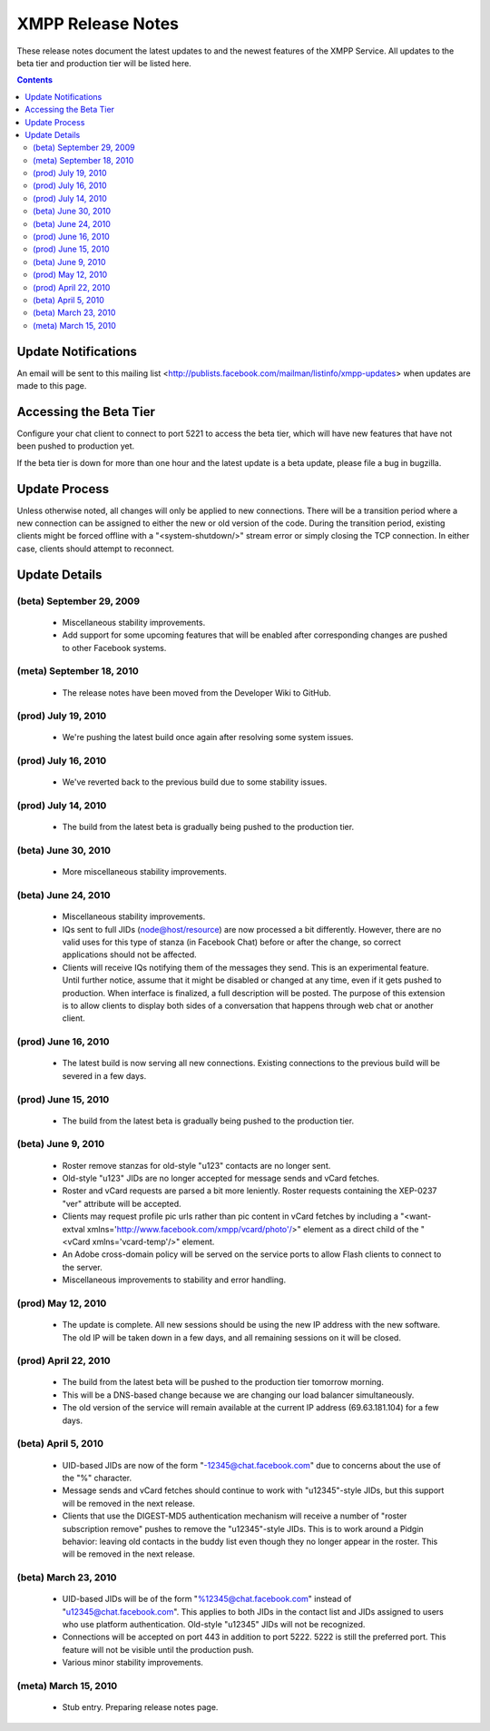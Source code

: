 ==================
XMPP Release Notes
==================

These release notes document
the latest updates to and the newest features
of the XMPP Service.
All updates to the beta tier and production tier will be listed here. 


.. contents::


Update Notifications
====================

An email will be sent to this mailing list
<http://publists.facebook.com/mailman/listinfo/xmpp-updates>
when updates are made to this page.


Accessing the Beta Tier
=======================

Configure your chat client to connect to port 5221
to access the beta tier,
which will have new features that have not been pushed to production yet.

If the beta tier is down for more than one hour
and the latest update is a beta update,
please file a bug in bugzilla.


Update Process
==============

Unless otherwise noted, all changes will
only be applied to new connections.
There will be a transition period where
a new connection can be assigned to
either the new or old version of the code.
During the transition period,
existing clients might be forced offline
with a "<system-shutdown/>" stream error
or simply closing the TCP connection.
In either case, clients should attempt to reconnect.


Update Details
==============

(beta) September 29, 2009
--------------------

  - Miscellaneous stability improvements.
  - Add support for some upcoming features that will be enabled after
    corresponding changes are pushed to other Facebook systems.

(meta) September 18, 2010
-------------------------

  - The release notes have been moved from the Developer Wiki to GitHub.

(prod) July 19, 2010
--------------------

  - We're pushing the latest build once again after resolving some system
    issues. 

(prod) July 16, 2010
--------------------

  - We've reverted back to the previous build due to some stability
    issues. 

(prod) July 14, 2010
--------------------

  - The build from the latest beta is gradually being pushed to the
    production tier. 

(beta) June 30, 2010
--------------------

  - More miscellaneous stability improvements. 

(beta) June 24, 2010
--------------------

  - Miscellaneous stability improvements.
  - IQs sent to full JIDs (node@host/resource) are now processed a bit
    differently. However, there are no valid uses for this type of stanza
    (in Facebook Chat) before or after the change, so correct applications
    should not be affected.
  - Clients will receive IQs notifying them of the messages they send.
    This is an experimental feature. Until further notice, assume that it
    might be disabled or changed at any time, even if it gets pushed to
    production. When interface is finalized, a full description will be
    posted. The purpose of this extension is to allow clients to display
    both sides of a conversation that happens through web chat or another
    client. 

(prod) June 16, 2010
--------------------

  - The latest build is now serving all new connections. Existing
    connections to the previous build will be severed in a few days. 

(prod) June 15, 2010
--------------------

  - The build from the latest beta is gradually being pushed to the
    production tier. 

(beta) June 9, 2010
-------------------

  - Roster remove stanzas for old-style "u123" contacts are no longer
    sent.
  - Old-style "u123" JIDs are no longer accepted for message sends and
    vCard fetches.
  - Roster and vCard requests are parsed a bit more leniently. Roster
    requests containing the XEP-0237 "ver" attribute will be accepted.
  - Clients may request profile pic urls rather than pic content in vCard
    fetches by including a "<want-extval
    xmlns='http://www.facebook.com/xmpp/vcard/photo'/>" element as a
    direct child of the "<vCard xmlns='vcard-temp'/>" element.
  - An Adobe cross-domain policy will be served on the service ports to
    allow Flash clients to connect to the server.
  - Miscellaneous improvements to stability and error handling. 

(prod) May 12, 2010
-------------------

  - The update is complete. All new sessions should be using the new IP
    address with the new software. The old IP will be taken down in a few
    days, and all remaining sessions on it will be closed. 

(prod) April 22, 2010
---------------------

  - The build from the latest beta will be pushed to the production tier
    tomorrow morning.
  - This will be a DNS-based change because we are changing our load
    balancer simultaneously.
  - The old version of the service will remain available at the current IP
    address (69.63.181.104) for a few days. 

(beta) April 5, 2010
--------------------

  - UID-based JIDs are now of the form "-12345@chat.facebook.com" due to
    concerns about the use of the "%" character.
  - Message sends and vCard fetches should continue to work with
    "u12345"-style JIDs, but this support will be removed in the next
    release.
  - Clients that use the DIGEST-MD5 authentication mechanism will receive
    a number of "roster subscription remove" pushes to remove the
    "u12345"-style JIDs. This is to work around a Pidgin behavior: leaving
    old contacts in the buddy list even though they no longer appear in
    the roster. This will be removed in the next release. 

(beta) March 23, 2010
---------------------

  - UID-based JIDs will be of the form "%12345@chat.facebook.com" instead
    of "u12345@chat.facebook.com". This applies to both JIDs in the
    contact list and JIDs assigned to users who use platform
    authentication. Old-style "u12345" JIDs will not be recognized.
  - Connections will be accepted on port 443 in addition to port 5222.
    5222 is still the preferred port. This feature will not be visible
    until the production push.
  - Various minor stability improvements. 

(meta) March 15, 2010
---------------------

  - Stub entry. Preparing release notes page. 
